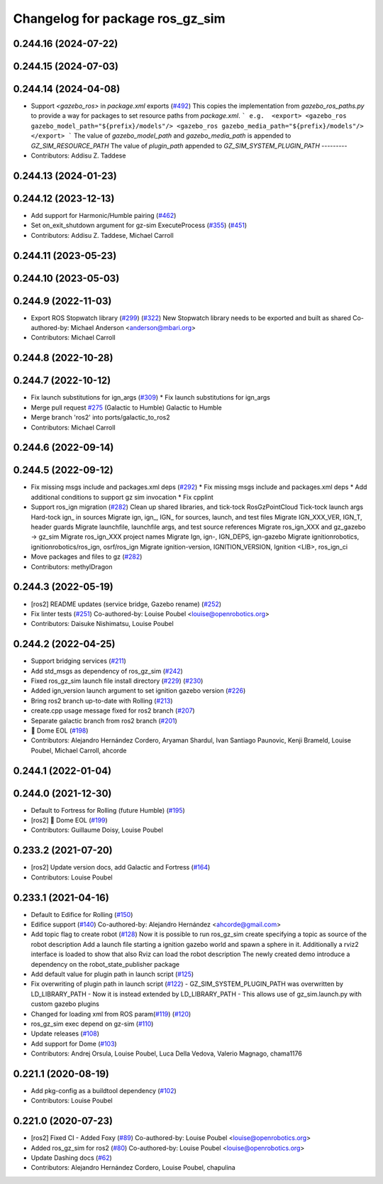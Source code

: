 ^^^^^^^^^^^^^^^^^^^^^^^^^^^^^^^^^^^^
Changelog for package ros_gz_sim
^^^^^^^^^^^^^^^^^^^^^^^^^^^^^^^^^^^^

0.244.16 (2024-07-22)
---------------------

0.244.15 (2024-07-03)
---------------------

0.244.14 (2024-04-08)
---------------------
* Support `<gazebo_ros>` in `package.xml` exports (`#492 <https://github.com/gazebosim/ros_gz/issues/492>`_)
  This copies the implementation from `gazebo_ros_paths.py` to provide a
  way for packages to set resource paths from `package.xml`.
  ```
  e.g.  <export>
  <gazebo_ros gazebo_model_path="${prefix}/models"/>
  <gazebo_ros gazebo_media_path="${prefix}/models"/>
  </export>
  ```
  The value of `gazebo_model_path` and `gazebo_media_path` is appended to `GZ_SIM_RESOURCE_PATH`
  The value of `plugin_path` appended to `GZ_SIM_SYSTEM_PLUGIN_PATH`
  ---------
* Contributors: Addisu Z. Taddese

0.244.13 (2024-01-23)
---------------------

0.244.12 (2023-12-13)
---------------------
* Add support for Harmonic/Humble pairing (`#462 <https://github.com/gazebosim/ros_gz/issues/462>`_)
* Set on_exit_shutdown argument for gz-sim ExecuteProcess (`#355 <https://github.com/gazebosim/ros_gz/issues/355>`_) (`#451 <https://github.com/gazebosim/ros_gz/issues/451>`_)
* Contributors: Addisu Z. Taddese, Michael Carroll

0.244.11 (2023-05-23)
---------------------

0.244.10 (2023-05-03)
---------------------

0.244.9 (2022-11-03)
--------------------
* Export ROS Stopwatch library (`#299 <https://github.com/gazebosim/ros_gz/issues/299>`_) (`#322 <https://github.com/gazebosim/ros_gz/issues/322>`_)
  New Stopwatch library needs to be exported and built as shared
  Co-authored-by: Michael Anderson <anderson@mbari.org>
* Contributors: Michael Carroll

0.244.8 (2022-10-28)
--------------------

0.244.7 (2022-10-12)
--------------------
* Fix launch substitutions for ign_args (`#309 <https://github.com/gazebosim/ros_gz/issues/309>`_)
  * Fix launch substitutions for ign_args
* Merge pull request `#275 <https://github.com/gazebosim/ros_gz/issues/275>`_ (Galactic to Humble)
  Galactic to Humble
* Merge branch 'ros2' into ports/galactic_to_ros2
* Contributors: Michael Carroll

0.244.6 (2022-09-14)
--------------------

0.244.5 (2022-09-12)
--------------------
* Fix missing msgs include and packages.xml deps (`#292 <https://github.com/gazebosim/ros_gz/issues/292>`_)
  * Fix missing msgs include and packages.xml deps
  * Add additional conditions to support gz sim invocation
  * Fix cpplint
* Support ros_ign migration (`#282 <https://github.com/gazebosim/ros_gz/issues/282>`_)
  Clean up shared libraries, and tick-tock RosGzPointCloud
  Tick-tock launch args
  Hard-tock ign\_ in sources
  Migrate ign, ign\_, IGN\_ for sources, launch, and test files
  Migrate IGN_XXX_VER, IGN_T, header guards
  Migrate launchfile, launchfile args, and test source references
  Migrate ros_ign_XXX and gz_gazebo -> gz_sim
  Migrate ros_ign_XXX project names
  Migrate Ign, ign-, IGN_DEPS, ign-gazebo
  Migrate ignitionrobotics, ignitionrobotics/ros_ign, osrf/ros_ign
  Migrate ignition-version, IGNITION_VERSION, Ignition <LIB>, ros_ign_ci
* Move packages and files to gz (`#282 <https://github.com/gazebosim/ros_gz/issues/282>`_)
* Contributors: methylDragon

0.244.3 (2022-05-19)
--------------------
* [ros2] README updates (service bridge, Gazebo rename) (`#252 <https://github.com/gazebosim/ros_gz/issues/252>`_)
* Fix linter tests (`#251 <https://github.com/gazebosim/ros_gz/issues/251>`_)
  Co-authored-by: Louise Poubel <louise@openrobotics.org>
* Contributors: Daisuke Nishimatsu, Louise Poubel

0.244.2 (2022-04-25)
--------------------
* Support bridging services (`#211 <https://github.com/gazebosim/ros_gz/issues/211>`_)
* Add std_msgs as dependency of ros_gz_sim (`#242 <https://github.com/gazebosim/ros_gz/issues/242>`_)
* Fixed ros_gz_sim launch file install directory (`#229 <https://github.com/gazebosim/ros_gz/issues/229>`_) (`#230 <https://github.com/gazebosim/ros_gz/issues/230>`_)
* Added ign_version launch argument to set ignition gazebo version (`#226 <https://github.com/gazebosim/ros_gz/issues/226>`_)
* Bring ros2 branch up-to-date with Rolling (`#213 <https://github.com/gazebosim/ros_gz/issues/213>`_)
* create.cpp usage message fixed for ros2 branch (`#207 <https://github.com/gazebosim/ros_gz/issues/207>`_)
* Separate galactic branch from ros2 branch (`#201 <https://github.com/gazebosim/ros_gz/issues/201>`_)
* 🏁 Dome EOL (`#198 <https://github.com/gazebosim/ros_gz/issues/198>`_)
* Contributors: Alejandro Hernández Cordero, Aryaman Shardul, Ivan Santiago Paunovic, Kenji Brameld, Louise Poubel, Michael Carroll, ahcorde

0.244.1 (2022-01-04)
--------------------

0.244.0 (2021-12-30)
--------------------
* Default to Fortress for Rolling (future Humble) (`#195 <https://github.com/gazebosim/ros_gz/issues/195>`_)
* [ros2] 🏁 Dome EOL (`#199 <https://github.com/gazebosim/ros_gz/issues/199>`_)
* Contributors: Guillaume Doisy, Louise Poubel

0.233.2 (2021-07-20)
--------------------
* [ros2] Update version docs, add Galactic and Fortress (`#164 <https://github.com/gazebosim/ros_gz/issues/164>`_)
* Contributors: Louise Poubel

0.233.1 (2021-04-16)
--------------------
* Default to Edifice for Rolling (`#150 <https://github.com/gazebosim/ros_gz/issues/150>`_)
* Edifice support (`#140 <https://github.com/gazebosim/ros_gz/issues/140>`_)
  Co-authored-by: Alejandro Hernández <ahcorde@gmail.com>
* Add topic flag to create robot  (`#128 <https://github.com/gazebosim/ros_gz/issues/128>`_)
  Now it is possible to run ros_gz_sim create specifying a topic as
  source of the robot description
  Add a launch file starting a ignition gazebo world and spawn a sphere in it.
  Additionally a rviz2 interface is loaded to show that also Rviz can load
  the robot description
  The newly created demo introduce a dependency on the robot_state_publisher package
* Add default value for plugin path in launch script (`#125 <https://github.com/gazebosim/ros_gz/issues/125>`_)
* Fix overwriting of plugin path in launch script (`#122 <https://github.com/gazebosim/ros_gz/issues/122>`_)
  - GZ_SIM_SYSTEM_PLUGIN_PATH was overwritten by LD_LIBRARY_PATH
  - Now it is instead extended by LD_LIBRARY_PATH
  - This allows use of gz_sim.launch.py with custom gazebo plugins
* Changed for loading xml from ROS param(`#119 <https://github.com/gazebosim/ros_gz/issues/119>`_) (`#120 <https://github.com/gazebosim/ros_gz/issues/120>`_)
* ros_gz_sim exec depend on gz-sim (`#110 <https://github.com/gazebosim/ros_gz/issues/110>`_)
* Update releases (`#108 <https://github.com/gazebosim/ros_gz/issues/108>`_)
* Add support for Dome (`#103 <https://github.com/gazebosim/ros_gz/issues/103>`_)
* Contributors: Andrej Orsula, Louise Poubel, Luca Della Vedova, Valerio Magnago, chama1176

0.221.1 (2020-08-19)
--------------------
* Add pkg-config as a buildtool dependency (`#102 <https://github.com/gazebosim/ros_gz/issues/102>`_)
* Contributors: Louise Poubel

0.221.0 (2020-07-23)
--------------------
* [ros2] Fixed CI - Added Foxy (`#89 <https://github.com/gazebosim/ros_gz/issues/89>`_)
  Co-authored-by: Louise Poubel <louise@openrobotics.org>
* Added ros_gz_sim for ros2 (`#80 <https://github.com/gazebosim/ros_gz/issues/80>`_)
  Co-authored-by: Louise Poubel <louise@openrobotics.org>
* Update Dashing docs (`#62 <https://github.com/gazebosim/ros_gz/issues/62>`_)
* Contributors: Alejandro Hernández Cordero, Louise Poubel, chapulina
